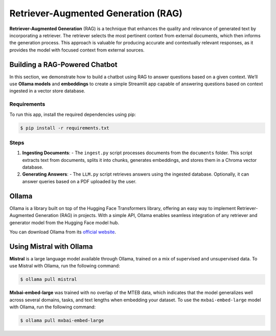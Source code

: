 Retriever-Augmented Generation (RAG)
====================================

**Retriever-Augmented Generation** (RAG) is a technique that enhances the quality and relevance of generated text by incorporating a retriever. The retriever selects the most pertinent context from external documents, which then informs the generation process. This approach is valuable for producing accurate and contextually relevant responses, as it provides the model with focused context from external sources.

Building a RAG-Powered Chatbot
------------------------------

In this section, we demonstrate how to build a chatbot using RAG to answer questions based on a given context. We’ll use **Ollama models** and **embeddings** to create a simple Streamlit app capable of answering questions based on context ingested in a vector store database.

**Requirements**
~~~~~~~~~~~~~~~~~

To run this app, install the required dependencies using pip:

.. code-block:: bash

    $ pip install -r requirements.txt

**Steps**
~~~~~~~~~

1. **Ingesting Documents**: 
   - The ``ingest.py`` script processes documents from the ``documents`` folder. This script extracts text from documents, splits it into chunks, generates embeddings, and stores them in a Chroma vector database.
   
2. **Generating Answers**:
   - The ``LLM.py`` script retrieves answers using the ingested database. Optionally, it can answer queries based on a PDF uploaded by the user.

Ollama
------

Ollama is a library built on top of the Hugging Face Transformers library, offering an easy way to implement Retriever-Augmented Generation (RAG) in projects. With a simple API, Ollama enables seamless integration of any retriever and generator model from the Hugging Face model hub.

You can download Ollama from its `official website <https://ollama.com/>`_.

Using Mistral with Ollama
-------------------------

**Mistral** is a large language model available through Ollama, trained on a mix of supervised and unsupervised data. To use Mistral with Ollama, run the following command:

.. code-block:: bash

    $ ollama pull mistral

**Mxbai-embed-large** was trained with no overlap of the MTEB data, which indicates that the model generalizes well across several domains, tasks, and text lengths when embedding your dataset. To use the ``mxbai-embed-large`` model with Ollama, run the following command:

.. code-block:: bash

    $ ollama pull mxbai-embed-large
